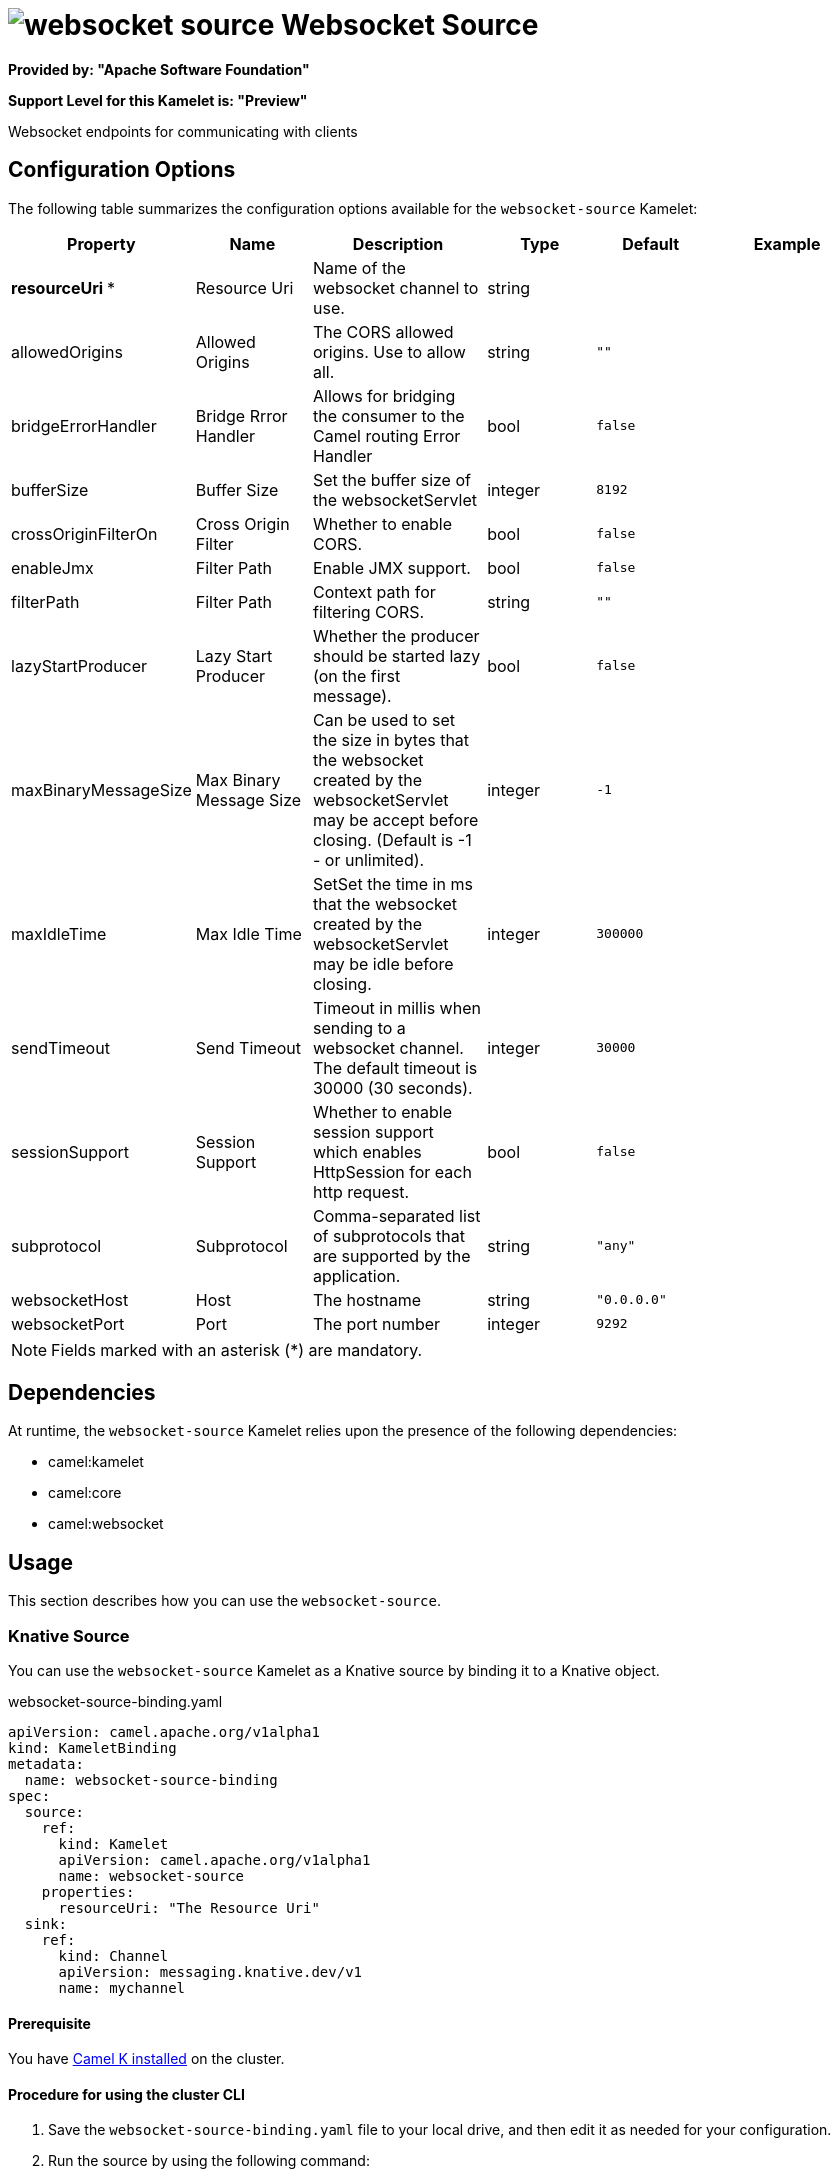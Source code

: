// THIS FILE IS AUTOMATICALLY GENERATED: DO NOT EDIT

= image:kamelets/websocket-source.svg[] Websocket Source

*Provided by: "Apache Software Foundation"*

*Support Level for this Kamelet is: "Preview"*

Websocket endpoints for communicating with clients

== Configuration Options

The following table summarizes the configuration options available for the `websocket-source` Kamelet:
[width="100%",cols="2,^2,3,^2,^2,^3",options="header"]
|===
| Property| Name| Description| Type| Default| Example
| *resourceUri {empty}* *| Resource Uri| Name of the websocket channel to use.| string| | 
| allowedOrigins| Allowed Origins| The CORS allowed origins. Use to allow all.| string| `""`| 
| bridgeErrorHandler| Bridge Rrror Handler| Allows for bridging the consumer to the Camel routing Error Handler| bool| `false`| 
| bufferSize| Buffer Size| Set the buffer size of the websocketServlet| integer| `8192`| 
| crossOriginFilterOn| Cross Origin Filter| Whether to enable CORS.| bool| `false`| 
| enableJmx| Filter Path| Enable JMX support.| bool| `false`| 
| filterPath| Filter Path| Context path for filtering CORS.| string| `""`| 
| lazyStartProducer| Lazy Start Producer| Whether the producer should be started lazy (on the first message).| bool| `false`| 
| maxBinaryMessageSize| Max Binary Message Size| Can be used to set the size in bytes that the websocket created by the websocketServlet may be accept before closing. (Default is -1 - or unlimited).| integer| `-1`| 
| maxIdleTime| Max Idle Time| SetSet the time in ms that the websocket created by the websocketServlet may be idle before closing.| integer| `300000`| 
| sendTimeout| Send Timeout| Timeout in millis when sending to a websocket channel. The default timeout is 30000 (30 seconds).| integer| `30000`| 
| sessionSupport| Session Support| Whether to enable session support which enables HttpSession for each http request.| bool| `false`| 
| subprotocol| Subprotocol| Comma-separated list of subprotocols that are supported by the application.| string| `"any"`| 
| websocketHost| Host| The hostname| string| `"0.0.0.0"`| 
| websocketPort| Port| The port number| integer| `9292`| 
|===

NOTE: Fields marked with an asterisk ({empty}*) are mandatory.


== Dependencies

At runtime, the `websocket-source` Kamelet relies upon the presence of the following dependencies:

- camel:kamelet
- camel:core
- camel:websocket 

== Usage

This section describes how you can use the `websocket-source`.

=== Knative Source

You can use the `websocket-source` Kamelet as a Knative source by binding it to a Knative object.

.websocket-source-binding.yaml
[source,yaml]
----
apiVersion: camel.apache.org/v1alpha1
kind: KameletBinding
metadata:
  name: websocket-source-binding
spec:
  source:
    ref:
      kind: Kamelet
      apiVersion: camel.apache.org/v1alpha1
      name: websocket-source
    properties:
      resourceUri: "The Resource Uri"
  sink:
    ref:
      kind: Channel
      apiVersion: messaging.knative.dev/v1
      name: mychannel
  
----

==== *Prerequisite*

You have xref:{camel-k-version}@camel-k::installation/installation.adoc[Camel K installed] on the cluster.

==== *Procedure for using the cluster CLI*

. Save the `websocket-source-binding.yaml` file to your local drive, and then edit it as needed for your configuration.

. Run the source by using the following command:
+
[source,shell]
----
kubectl apply -f websocket-source-binding.yaml
----

==== *Procedure for using the Kamel CLI*

Configure and run the source by using the following command:

[source,shell]
----
kamel bind websocket-source -p "source.resourceUri=The Resource Uri" channel:mychannel
----

This command creates the KameletBinding in the current namespace on the cluster.

=== Kafka Source

You can use the `websocket-source` Kamelet as a Kafka source by binding it to a Kafka topic.

.websocket-source-binding.yaml
[source,yaml]
----
apiVersion: camel.apache.org/v1alpha1
kind: KameletBinding
metadata:
  name: websocket-source-binding
spec:
  source:
    ref:
      kind: Kamelet
      apiVersion: camel.apache.org/v1alpha1
      name: websocket-source
    properties:
      resourceUri: "The Resource Uri"
  sink:
    ref:
      kind: KafkaTopic
      apiVersion: kafka.strimzi.io/v1beta1
      name: my-topic
  
----

==== *Prerequisites*

* You've installed https://strimzi.io/[Strimzi].
* You've created a topic named `my-topic` in the current namespace.
* You have xref:{camel-k-version}@camel-k::installation/installation.adoc[Camel K installed] on the cluster.

==== *Procedure for using the cluster CLI*

. Save the `websocket-source-binding.yaml` file to your local drive, and then edit it as needed for your configuration.

. Run the source by using the following command:
+
[source,shell]
----
kubectl apply -f websocket-source-binding.yaml
----

==== *Procedure for using the Kamel CLI*

Configure and run the source by using the following command:

[source,shell]
----
kamel bind websocket-source -p "source.resourceUri=The Resource Uri" kafka.strimzi.io/v1beta1:KafkaTopic:my-topic
----

This command creates the KameletBinding in the current namespace on the cluster.

== Kamelet source file

https://github.com/apache/camel-kamelets/blob/main/kamelets/websocket-source.kamelet.yaml

// THIS FILE IS AUTOMATICALLY GENERATED: DO NOT EDIT
